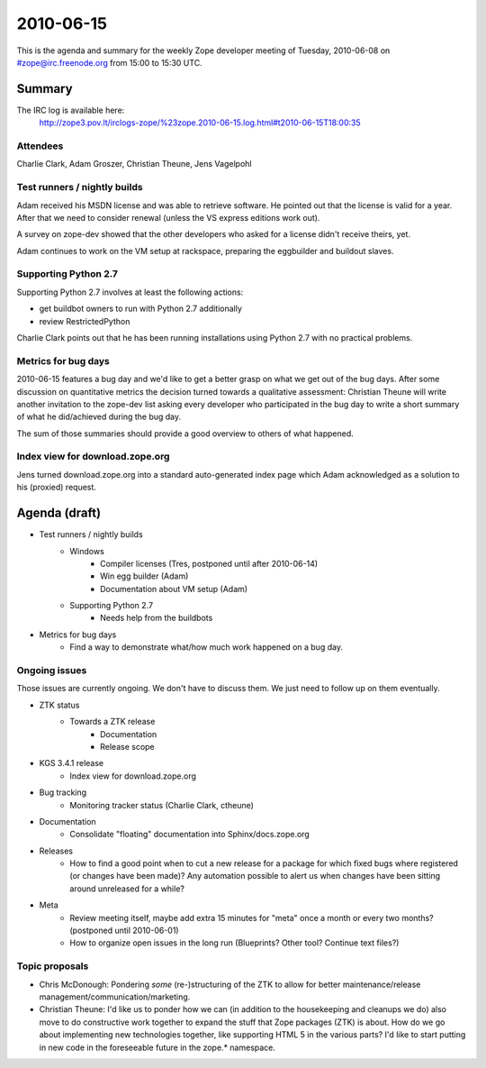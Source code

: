 ==========
2010-06-15
==========

This is the agenda and summary for the weekly Zope developer meeting of
Tuesday, 2010-06-08 on #zope@irc.freenode.org from 15:00 to 15:30 UTC.

Summary
=======

The IRC log is available here:
  http://zope3.pov.lt/irclogs-zope/%23zope.2010-06-15.log.html#t2010-06-15T18:00:35

Attendees
---------

Charlie Clark, Adam Groszer, Christian Theune, Jens Vagelpohl


Test runners / nightly builds
-----------------------------

Adam received his MSDN license and was able to retrieve software. He pointed
out that the license is valid for a year. After that we need to consider
renewal (unless the VS express editions work out).

A survey on zope-dev showed that the other developers who asked for a license
didn't receive theirs, yet.

Adam continues to work on the VM setup at rackspace, preparing the eggbuilder
and buildout slaves. 

Supporting Python 2.7
---------------------

Supporting Python 2.7 involves at least the following actions:

- get buildbot owners to run with Python 2.7 additionally
- review RestrictedPython

Charlie Clark points out that he has been running installations using Python
2.7 with no practical problems.

Metrics for bug days
---------------------

2010-06-15 features a bug day and we'd like to get a better grasp on what we
get out of the bug days. After some discussion on quantitative metrics the
decision turned towards a qualitative assessment: Christian Theune will write
another invitation to the zope-dev list asking every developer who
participated in the bug day to write a short summary of what he did/achieved
during the bug day.

The sum of those summaries should provide a good overview to others of what
happened.

Index view for download.zope.org
--------------------------------

Jens turned download.zope.org into a standard auto-generated index page which
Adam acknowledged as a solution to his (proxied) request.


Agenda (draft)
==============

- Test runners / nightly builds
    - Windows
        - Compiler licenses (Tres, postponed until after 2010-06-14)
        - Win egg builder (Adam)
        - Documentation about VM setup (Adam)
    - Supporting Python 2.7
        - Needs help from the buildbots

- Metrics for bug days
    - Find a way to demonstrate what/how much work happened on a bug day.

Ongoing issues
--------------

Those issues are currently ongoing. We don't have to discuss them. We just
need to follow up on them eventually.

- ZTK status
    - Towards a ZTK release
        - Documentation
        - Release scope


- KGS 3.4.1 release
    - Index view for download.zope.org

- Bug tracking
    - Monitoring tracker status (Charlie Clark, ctheune)

- Documentation
    - Consolidate "floating" documentation into Sphinx/docs.zope.org

- Releases
    - How to find a good point when to cut a new release for a package for
      which fixed bugs where registered (or changes have been made)? Any
      automation possible to alert us when changes have been sitting around
      unreleased for a while?


- Meta
    - Review meeting itself, maybe add extra 15 minutes for "meta" once a
      month or every two months? (postponed until 2010-06-01)
    - How to organize open issues in the long run (Blueprints?
      Other tool? Continue text files?)


Topic proposals
---------------

- Chris McDonough: Pondering *some* (re-)structuring of the ZTK to allow for
  better maintenance/release management/communication/marketing. 

- Christian Theune: I'd like us to ponder how we can (in addition to the
  housekeeping and cleanups we do) also move to do constructive work together
  to expand the stuff that Zope packages (ZTK) is about. How do we go about
  implementing new technologies together, like supporting HTML 5 in the
  various parts? I'd like to start putting in new code in the foreseeable
  future in the zope.* namespace.
